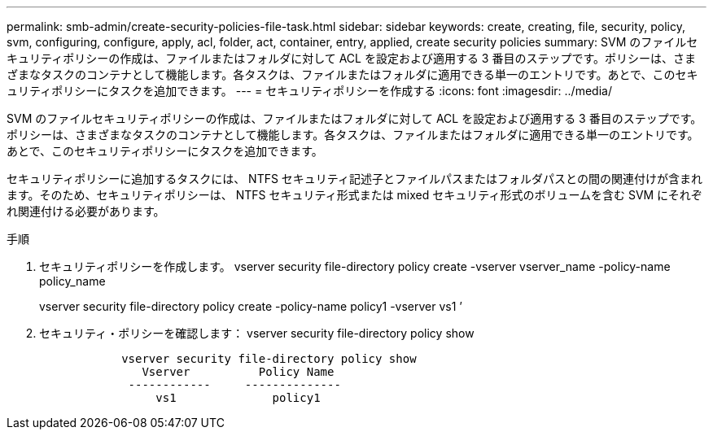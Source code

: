 ---
permalink: smb-admin/create-security-policies-file-task.html 
sidebar: sidebar 
keywords: create, creating, file, security, policy, svm, configuring, configure, apply, acl, folder, act, container, entry, applied, create security policies 
summary: SVM のファイルセキュリティポリシーの作成は、ファイルまたはフォルダに対して ACL を設定および適用する 3 番目のステップです。ポリシーは、さまざまなタスクのコンテナとして機能します。各タスクは、ファイルまたはフォルダに適用できる単一のエントリです。あとで、このセキュリティポリシーにタスクを追加できます。 
---
= セキュリティポリシーを作成する
:icons: font
:imagesdir: ../media/


[role="lead"]
SVM のファイルセキュリティポリシーの作成は、ファイルまたはフォルダに対して ACL を設定および適用する 3 番目のステップです。ポリシーは、さまざまなタスクのコンテナとして機能します。各タスクは、ファイルまたはフォルダに適用できる単一のエントリです。あとで、このセキュリティポリシーにタスクを追加できます。

セキュリティポリシーに追加するタスクには、 NTFS セキュリティ記述子とファイルパスまたはフォルダパスとの間の関連付けが含まれます。そのため、セキュリティポリシーは、 NTFS セキュリティ形式または mixed セキュリティ形式のボリュームを含む SVM にそれぞれ関連付ける必要があります。

.手順
. セキュリティポリシーを作成します。 vserver security file-directory policy create -vserver vserver_name -policy-name policy_name
+
vserver security file-directory policy create -policy-name policy1 -vserver vs1 ’

. セキュリティ・ポリシーを確認します： vserver security file-directory policy show
+
[listing]
----

            vserver security file-directory policy show
               Vserver          Policy Name
             ------------     --------------
                 vs1              policy1
----

